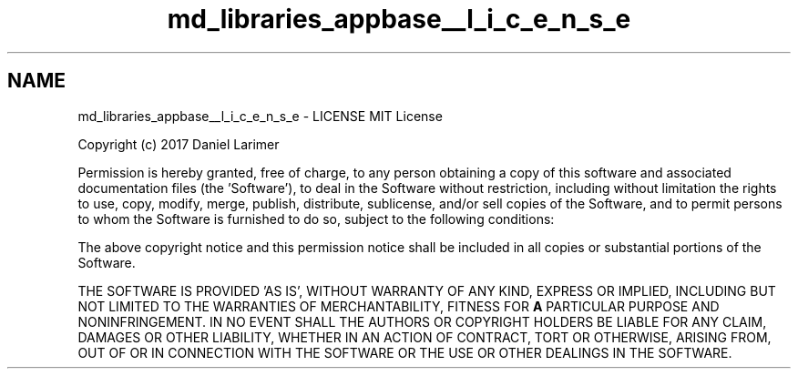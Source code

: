.TH "md_libraries_appbase__l_i_c_e_n_s_e" 3 "Sun Jun 3 2018" "AcuteAngleChain" \" -*- nroff -*-
.ad l
.nh
.SH NAME
md_libraries_appbase__l_i_c_e_n_s_e \- LICENSE 
MIT License
.PP
Copyright (c) 2017 Daniel Larimer
.PP
Permission is hereby granted, free of charge, to any person obtaining a copy of this software and associated documentation files (the 'Software'), to deal in the Software without restriction, including without limitation the rights to use, copy, modify, merge, publish, distribute, sublicense, and/or sell copies of the Software, and to permit persons to whom the Software is furnished to do so, subject to the following conditions:
.PP
The above copyright notice and this permission notice shall be included in all copies or substantial portions of the Software\&.
.PP
THE SOFTWARE IS PROVIDED 'AS IS', WITHOUT WARRANTY OF ANY KIND, EXPRESS OR IMPLIED, INCLUDING BUT NOT LIMITED TO THE WARRANTIES OF MERCHANTABILITY, FITNESS FOR \fBA\fP PARTICULAR PURPOSE AND NONINFRINGEMENT\&. IN NO EVENT SHALL THE AUTHORS OR COPYRIGHT HOLDERS BE LIABLE FOR ANY CLAIM, DAMAGES OR OTHER LIABILITY, WHETHER IN AN ACTION OF CONTRACT, TORT OR OTHERWISE, ARISING FROM, OUT OF OR IN CONNECTION WITH THE SOFTWARE OR THE USE OR OTHER DEALINGS IN THE SOFTWARE\&. 
